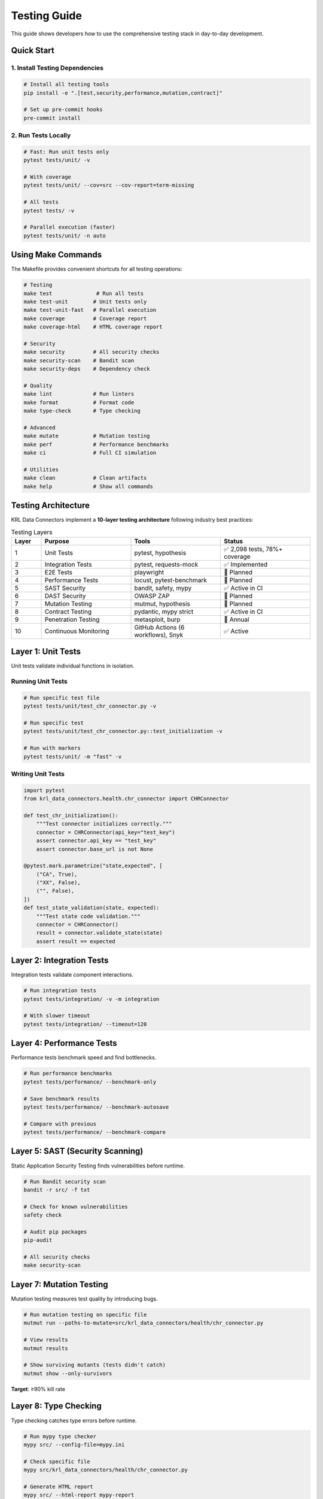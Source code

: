 .. Copyright (c) 2024 Sudiata Giddasira, Inc. d/b/a Quipu Research Labs, LLC d/b/a KR-Labs™
.. SPDX-License-Identifier: Apache-2.0

Testing Guide
=============

This guide shows developers how to use the comprehensive testing stack in day-to-day development.

Quick Start
-----------

1. Install Testing Dependencies
~~~~~~~~~~~~~~~~~~~~~~~~~~~~~~~~

.. code-block:: bash

   # Install all testing tools
   pip install -e ".[test,security,performance,mutation,contract]"

   # Set up pre-commit hooks
   pre-commit install

2. Run Tests Locally
~~~~~~~~~~~~~~~~~~~~

.. code-block:: bash

   # Fast: Run unit tests only
   pytest tests/unit/ -v

   # With coverage
   pytest tests/unit/ --cov=src --cov-report=term-missing

   # All tests
   pytest tests/ -v

   # Parallel execution (faster)
   pytest tests/unit/ -n auto

Using Make Commands
-------------------

The Makefile provides convenient shortcuts for all testing operations:

.. code-block:: bash

   # Testing
   make test              # Run all tests
   make test-unit        # Unit tests only
   make test-unit-fast   # Parallel execution
   make coverage         # Coverage report
   make coverage-html    # HTML coverage report

   # Security
   make security         # All security checks
   make security-scan    # Bandit scan
   make security-deps    # Dependency check

   # Quality
   make lint             # Run linters
   make format           # Format code
   make type-check       # Type checking

   # Advanced
   make mutate           # Mutation testing
   make perf             # Performance benchmarks
   make ci               # Full CI simulation

   # Utilities
   make clean            # Clean artifacts
   make help             # Show all commands

Testing Architecture
--------------------

KRL Data Connectors implement a **10-layer testing architecture** following industry best practices:

.. list-table:: Testing Layers
   :header-rows: 1
   :widths: 10 30 30 30

   * - Layer
     - Purpose
     - Tools
     - Status
   * - 1
     - Unit Tests
     - pytest, hypothesis
     - ✅ 2,098 tests, 78%+ coverage
   * - 2
     - Integration Tests
     - pytest, requests-mock
     - ✅ Implemented
   * - 3
     - E2E Tests
     - playwright
     - 🔄 Planned
   * - 4
     - Performance Tests
     - locust, pytest-benchmark
     - 🔄 Planned
   * - 5
     - SAST Security
     - bandit, safety, mypy
     - ✅ Active in CI
   * - 6
     - DAST Security
     - OWASP ZAP
     - 🔄 Planned
   * - 7
     - Mutation Testing
     - mutmut, hypothesis
     - 🔄 Planned
   * - 8
     - Contract Testing
     - pydantic, mypy strict
     - ✅ Active in CI
   * - 9
     - Penetration Testing
     - metasploit, burp
     - 📅 Annual
   * - 10
     - Continuous Monitoring
     - GitHub Actions (6 workflows), Snyk
     - ✅ Active

Layer 1: Unit Tests
--------------------

Unit tests validate individual functions in isolation.

Running Unit Tests
~~~~~~~~~~~~~~~~~~

.. code-block:: bash

   # Run specific test file
   pytest tests/unit/test_chr_connector.py -v

   # Run specific test
   pytest tests/unit/test_chr_connector.py::test_initialization -v

   # Run with markers
   pytest tests/unit/ -m "fast" -v

Writing Unit Tests
~~~~~~~~~~~~~~~~~~

.. code-block:: python

   import pytest
   from krl_data_connectors.health.chr_connector import CHRConnector

   def test_chr_initialization():
       """Test connector initializes correctly."""
       connector = CHRConnector(api_key="test_key")
       assert connector.api_key == "test_key"
       assert connector.base_url is not None

   @pytest.mark.parametrize("state,expected", [
       ("CA", True),
       ("XX", False),
       ("", False),
   ])
   def test_state_validation(state, expected):
       """Test state code validation."""
       connector = CHRConnector()
       result = connector.validate_state(state)
       assert result == expected

Layer 2: Integration Tests
---------------------------

Integration tests validate component interactions.

.. code-block:: bash

   # Run integration tests
   pytest tests/integration/ -v -m integration

   # With slower timeout
   pytest tests/integration/ --timeout=120

Layer 4: Performance Tests
---------------------------

Performance tests benchmark speed and find bottlenecks.

.. code-block:: bash

   # Run performance benchmarks
   pytest tests/performance/ --benchmark-only

   # Save benchmark results
   pytest tests/performance/ --benchmark-autosave

   # Compare with previous
   pytest tests/performance/ --benchmark-compare

Layer 5: SAST (Security Scanning)
----------------------------------

Static Application Security Testing finds vulnerabilities before runtime.

.. code-block:: bash

   # Run Bandit security scan
   bandit -r src/ -f txt

   # Check for known vulnerabilities
   safety check

   # Audit pip packages
   pip-audit

   # All security checks
   make security-scan

Layer 7: Mutation Testing
--------------------------

Mutation testing measures test quality by introducing bugs.

.. code-block:: bash

   # Run mutation testing on specific file
   mutmut run --paths-to-mutate=src/krl_data_connectors/health/chr_connector.py

   # View results
   mutmut results

   # Show surviving mutants (tests didn't catch)
   mutmut show --only-survivors

**Target**: ≥90% kill rate

Layer 8: Type Checking
-----------------------

Type checking catches type errors before runtime.

.. code-block:: bash

   # Run mypy type checker
   mypy src/ --config-file=mypy.ini

   # Check specific file
   mypy src/krl_data_connectors/health/chr_connector.py

   # Generate HTML report
   mypy src/ --html-report mypy-report

Adding Type Hints
~~~~~~~~~~~~~~~~~

.. code-block:: python

   from typing import Optional, List, Dict
   import pandas as pd

   def get_state_data(
       self,
       state: str,
       year: Optional[int] = None
   ) -> Optional[pd.DataFrame]:
       """
       Get data for a specific state.
       
       Args:
           state: Two-letter state code
           year: Optional year filter
           
       Returns:
           DataFrame with state data, or None if not found
       """
       pass

Pre-commit Hooks
----------------

Pre-commit hooks run automatically before every commit:

.. code-block:: bash

   # Install hooks (one time)
   pre-commit install

   # Run manually on all files
   pre-commit run --all-files

   # Run on staged files
   pre-commit run

What Runs on Commit
~~~~~~~~~~~~~~~~~~~

1. Code formatting (Black, isort)
2. Security scan (Bandit)
3. Type checking (mypy)
4. Quick unit tests
5. Detect secrets
6. Check for internal docs

CI/CD Pipeline
--------------

What Runs When
~~~~~~~~~~~~~~

**On Every Commit (PR)**:

- ✅ Unit tests (all Python versions)
- ✅ Integration tests
- ✅ SAST security scan
- ✅ Type checking
- ✅ Dependency vulnerability scan
- ✅ Coverage report

**Nightly (Scheduled)**:

- ✅ Full test suite
- ✅ Performance benchmarks
- ✅ DAST security scan
- ✅ Load testing

**Weekly (Sunday 2 AM)**:

- ✅ Mutation testing

Coverage Goals
--------------

.. list-table:: Coverage Targets
   :header-rows: 1
   :widths: 30 20 20 30

   * - Metric
     - Current
     - Target
     - Status
   * - Line Coverage
     - 78%+
     - 90%
     - 🟡 In Progress
   * - Branch Coverage
     - ~75%
     - 85%
     - 🟡 In Progress
   * - Mutation Score
     - TBD
     - 90%
     - ⚪ Not Started
   * - Total Tests
     - 2,098
     - Expanding
     - ✅ Active Development

Common Commands
---------------

.. code-block:: bash

   # Daily development
   pytest tests/unit/ -v --cov=src

   # Before committing
   pre-commit run --all-files

   # Before opening PR
   pytest tests/ --cov=src --cov-fail-under=90

   # Security check
   bandit -r src/ && safety check

   # Type check
   mypy src/

   # Full local validation (matches CI)
   make ci

Troubleshooting
---------------

Tests Running Slow
~~~~~~~~~~~~~~~~~~

.. code-block:: bash

   # Use parallel execution
   pytest tests/ -n auto

   # Run only changed tests
   pytest --lf  # last failed
   pytest --ff  # failed first

   # Skip slow tests
   pytest -m "not slow"

Coverage Not Increasing
~~~~~~~~~~~~~~~~~~~~~~~~

.. code-block:: bash

   # See what's not covered
   pytest --cov=src --cov-report=term-missing

   # Generate HTML report for detailed view
   pytest --cov=src --cov-report=html
   open htmlcov/index.html

Pre-commit Hooks Failing
~~~~~~~~~~~~~~~~~~~~~~~~~

.. code-block:: bash

   # See what failed
   pre-commit run --all-files --verbose

   # Update hooks
   pre-commit autoupdate

   # Skip problematic hook temporarily
   SKIP=mypy git commit -m "..."

Best Practices
--------------

1. Write Tests First (TDD)
~~~~~~~~~~~~~~~~~~~~~~~~~~~

.. code-block:: python

   # 1. Write failing test
   def test_new_feature():
       result = connector.new_feature()
       assert result == expected

   # 2. Run test (should fail)
   # 3. Implement feature
   # 4. Run test (should pass)

2. Test Edge Cases
~~~~~~~~~~~~~~~~~~

.. code-block:: python

   @pytest.mark.parametrize("input,expected", [
       (None, None),  # Null input
       ("", None),  # Empty string
       ("X", None),  # Invalid short
       ("XXX", None),  # Invalid long
       ("CA", data),  # Valid
       ("ca", data),  # Lowercase
       (" CA ", data),  # Whitespace
   ])
   def test_edge_cases(input, expected):
       result = connector.get_state_data(input)
       assert result == expected

3. Use Fixtures
~~~~~~~~~~~~~~~

.. code-block:: python

   @pytest.fixture
   def connector():
       """Reusable connector instance."""
       return CHRConnector(api_key="test_key")

   @pytest.fixture
   def sample_data():
       """Reusable test data."""
       return pd.DataFrame({
           'state': ['CA', 'NY', 'TX'],
           'value': [100, 200, 300]
       })

   def test_with_fixtures(connector, sample_data):
       result = connector.process(sample_data)
       assert len(result) == 3

Resources
---------

- **pytest**: https://docs.pytest.org/
- **Hypothesis**: https://hypothesis.readthedocs.io/
- **Bandit**: https://bandit.readthedocs.io/
- **mypy**: https://mypy.readthedocs.io/
- **Locust**: https://docs.locust.io/
- **Mutmut**: https://mutmut.readthedocs.io/

Getting Help
------------

1. Check this guide first
2. Look at existing test examples in ``tests/``
3. Check tool documentation (links above)
4. GitHub issues for specific problems

